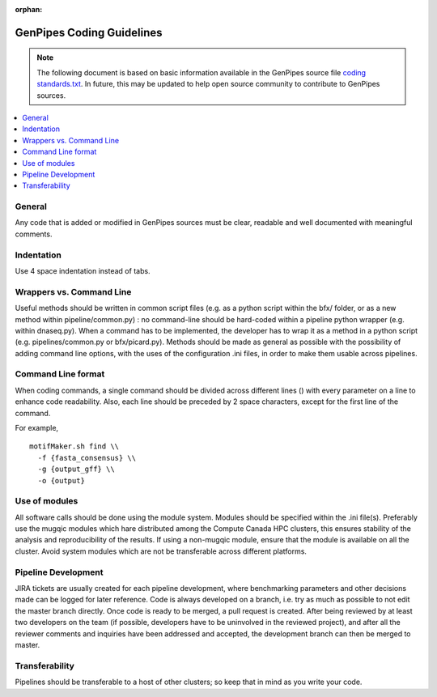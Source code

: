 :orphan:

.. _docs_gp_coding_guide:

.. spelling::

       bfx
       dnaseq

GenPipes Coding Guidelines
==========================

.. note::

       The following document is based on basic information available in the GenPipes source file `coding standards.txt <https://bitbucket.org/mugqic/genpipes/src/master/README-GenAP_coding_standards.txt>`_.  In future, this may be updated to help open source community to contribute to GenPipes sources.

.. contents:: :local:

General
-------

Any code that is added or modified in GenPipes sources must be clear, readable and well documented with meaningful comments.

Indentation
------------

Use 4 space indentation instead of tabs.

Wrappers vs. Command Line
--------------------------

Useful methods should be written in common script files (e.g. as a python script within the bfx/ folder, or as a new method within pipeline/common.py) : no command-line should be hard-coded within a pipeline python wrapper (e.g. within dnaseq.py).  When a command has to be implemented, the developer has to wrap it as a method in a python script (e.g. pipelines/common.py or bfx/picard.py). Methods should be made as general as possible with the possibility of adding command line options, with the uses of the configuration .ini files, in order to make them usable across pipelines.

Command Line format
-------------------

When coding commands, a single command should be divided across different lines (\) with every parameter on a line to enhance code readability. Also, each line should be preceded by 2 space characters, except for the first line of the command.

For example,

::

  motifMaker.sh find \\
    -f {fasta_consensus} \\
    -g {output_gff} \\
    -o {output}

Use of modules
---------------

All software calls should be done using the module system. Modules should be specified within the .ini file(s). Preferably use the mugqic modules which hare distributed among the Compute Canada HPC clusters, this ensures stability of the analysis and reproducibility of the results. If using a non-mugqic module, ensure that the module is available on all the cluster. Avoid system modules which are not be transferable across different platforms.

Pipeline Development
---------------------

JIRA tickets are usually created for each pipeline development, where benchmarking parameters and other decisions made can be logged for later reference.
Code is always developed on a branch, i.e. try as much as possible to not edit the master branch directly. Once code is ready to be merged, a pull request is created. After being reviewed by at least two developers on the team (if possible, developers have to be uninvolved in the reviewed project), and after all the reviewer comments and inquiries have been addressed and accepted, the development branch can then be merged to master.

Transferability
---------------

Pipelines should be transferable to a host of other clusters; so keep that in mind as you write your code.

